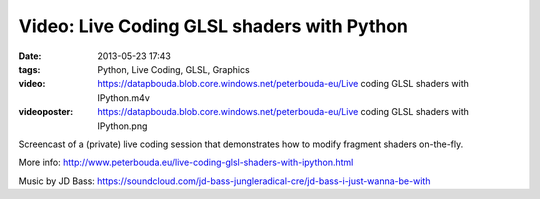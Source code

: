 Video: Live Coding GLSL shaders with Python
###########################################
:date: 2013-05-23 17:43
:tags: Python, Live Coding, GLSL, Graphics
:video: https://datapbouda.blob.core.windows.net/peterbouda-eu/Live coding GLSL shaders with IPython.m4v
:videoposter: https://datapbouda.blob.core.windows.net/peterbouda-eu/Live coding GLSL shaders with IPython.png

Screencast of a (private) live coding session that demonstrates how to modify fragment shaders on-the-fly.

More info: http://www.peterbouda.eu/live-coding-glsl-shaders-with-ipython.html

Music by JD Bass: https://soundcloud.com/jd-bass-jungleradical-cre/jd-bass-i-just-wanna-be-with
